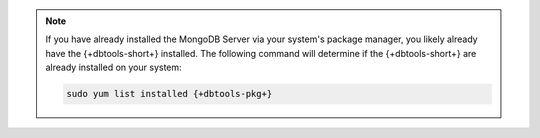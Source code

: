 .. note::

   If you have already installed the MongoDB Server via your system's
   package manager, you likely already have the {+dbtools-short+}
   installed. The following command will determine if the
   {+dbtools-short+} are already installed on your system:

   .. code-block:: shell

      sudo yum list installed {+dbtools-pkg+}
